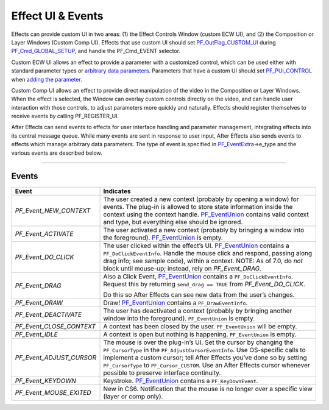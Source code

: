 .. _effect-ui-events/effect-ui-events:

Effect UI & Events
################################################################################

Effects can provide custom UI in two areas: (1) the Effect Controls Window (custom ECW UI), and (2) the Composition or Layer Windows (Custom Comp UI). Effects that use custom UI should set `PF_OutFlag_CUSTOM_UI <#_bookmark160>`__ during `PF_Cmd_GLOBAL_SETUP <#_bookmark80>`__, and handle the PF_Cmd_EVENT selector.

Custom ECW UI allows an effect to provide a parameter with a customized control, which can be used either with standard parameter types or `arbitrary data parameters <#arbitrary-data-parameters>`__. Parameters that have a custom UI should set `PF_PUI_CONTROL <#_bookmark219>`__ when `adding the parameter <#_bookmark282>`__.

Custom Comp UI allows an effect to provide direct manipulation of the video in the Composition or Layer Windows. When the effect is selected, the Window can overlay custom controls directly on the video, and can handle user interaction with those controls, to adjust parameters more quickly and naturally. Effects should register themselves to receive events by calling PF_REGISTER_UI.

After Effects can send events to effects for user interface handling and parameter management, integrating effects into its central message queue. While many events are sent in response to user input, After Effects also sends events to effects which manage arbitrary data parameters. The type of event is specified in `PF_EventExtra <#_bookmark436>`__->e_type and the various events are described below.

----

Events
================================================================================

+--------------------------+--------------------------------------------------------------------------------------------------------------------------------------------------------------------------+
|        **Event**         |                                                                              **Indicates**                                                                               |
+==========================+==========================================================================================================================================================================+
| *PF_Event_NEW_CONTEXT*   | The user created a new context (probably by opening a window) for events. The plug-in is allowed to store state information inside the context using the context handle. |
|                          | `PF_EventUnion <#_bookmark456>`__ contains valid context and type, but everything else should be ignored.                                                                |
+--------------------------+--------------------------------------------------------------------------------------------------------------------------------------------------------------------------+
| *PF_Event_ACTIVATE*      | The user activated a new context (probably by bringing a window into the foreground). `PF_EventUnion <#_bookmark456>`__ is empty.                                        |
+--------------------------+--------------------------------------------------------------------------------------------------------------------------------------------------------------------------+
| *PF_Event_DO_CLICK*      | The user clicked within the effect’s UI. `PF_EventUnion <#_bookmark456>`__ contains a ``PF_DoClickEventInfo``.                                                           |
|                          | Handle the mouse click and respond, passing along drag info; see sample code), within a context.                                                                         |
|                          | NOTE: As of 7.0, do *not* block until mouse-up; instead, rely on *PF_Event_DRAG*.                                                                                        |
+--------------------------+--------------------------------------------------------------------------------------------------------------------------------------------------------------------------+
| *PF_Event_DRAG*          | Also a Click Event, `PF_EventUnion <#_bookmark456>`__ contains a ``PF_DoClickEventInfo``.                                                                                |
|                          | Request this by returning ``send_drag == TRUE`` from *PF_Event_DO_CLICK*.                                                                                                |
|                          |                                                                                                                                                                          |
|                          | Do this so After Effects can see new data from the user’s changes.                                                                                                       |
+--------------------------+--------------------------------------------------------------------------------------------------------------------------------------------------------------------------+
| *PF_Event_DRAW*          | Draw! `PF_EventUnion <#_bookmark456>`__ contains a ``PF_DrawEventInfo``.                                                                                                 |
+--------------------------+--------------------------------------------------------------------------------------------------------------------------------------------------------------------------+
| *PF_Event_DEACTIVATE*    | The user has deactivated a context (probably by bringing another window into the foreground). ``PF_EventUnion`` is empty.                                                |
+--------------------------+--------------------------------------------------------------------------------------------------------------------------------------------------------------------------+
| *PF_Event_CLOSE_CONTEXT* | A context has been closed by the user. ``PF_EventUnion`` will be empty.                                                                                                  |
+--------------------------+--------------------------------------------------------------------------------------------------------------------------------------------------------------------------+
| *PF_Event_IDLE*          | A context is open but nothing is happening. ``PF_EventUnion`` is empty.                                                                                                  |
+--------------------------+--------------------------------------------------------------------------------------------------------------------------------------------------------------------------+
| *PF_Event_ADJUST_CURSOR* | The mouse is over the plug-in’s UI. Set the cursor by changing the ``PF_CursorType`` in the ``PF_AdjustCursorEventInfo``.                                                |
|                          | Use OS-specific calls to implement a custom cursor; tell After Effects you’ve done so by setting ``PF_CursorType`` to ``PF_Cursor_CUSTOM``.                              |
|                          | Use an After Effects cursor whenever possible to preserve interface continuity.                                                                                          |
+--------------------------+--------------------------------------------------------------------------------------------------------------------------------------------------------------------------+
| *PF_Event_KEYDOWN*       | Keystroke. `PF_EventUnion <#_bookmark456>`__ contains a ``PF_KeyDownEvent``.                                                                                             |
+--------------------------+--------------------------------------------------------------------------------------------------------------------------------------------------------------------------+
| *PF_Event_MOUSE_EXITED*  | New in CS6. Notification that the mouse is no longer over a specific view (layer or comp only).                                                                          |
+--------------------------+--------------------------------------------------------------------------------------------------------------------------------------------------------------------------+
